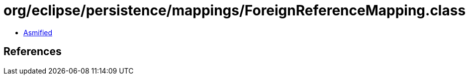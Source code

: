 = org/eclipse/persistence/mappings/ForeignReferenceMapping.class

 - link:ForeignReferenceMapping-asmified.java[Asmified]

== References

